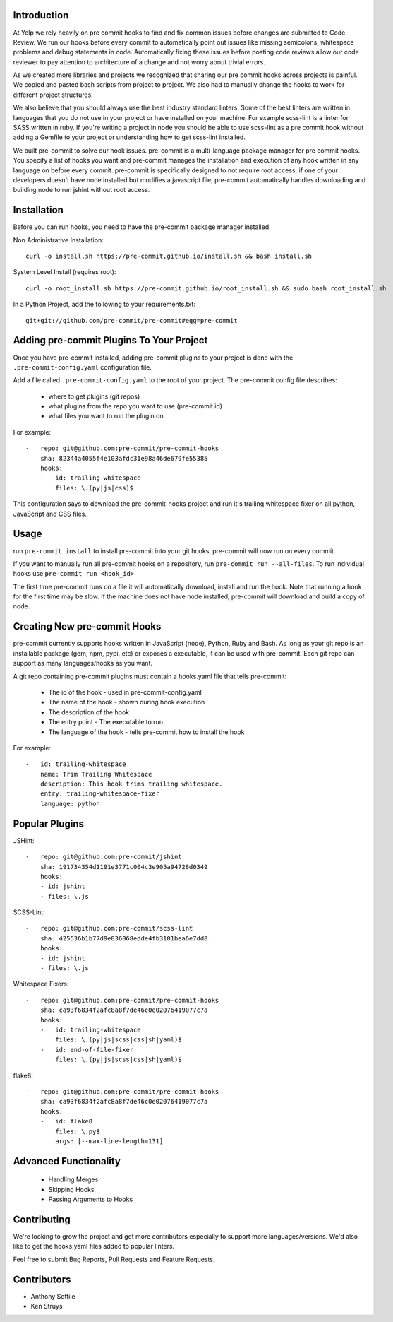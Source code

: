 Introduction
------------

At Yelp we rely heavily on pre commit hooks to find and fix common
issues before changes are submitted to Code Review. We run our hooks before
every commit to automatically point out issues like missing semicolons,
whitespace problems and debug statements in code. Automatically fixing these
issues before posting code reviews allow our code reviewer to pay attention to
architecture of a change and not worry about trivial errors.

As we created more libraries and projects we recognized that sharing our pre
commit hooks across projects is painful. We copied and pasted bash scripts from
project to project. We also had to manually change the hooks to work for
different project structures.

We also believe that you should always use the best industry standard linters.
Some of the best linters are written in languages that you do not use in your
project or have installed on your machine. For example scss-lint is a linter
for SASS written in ruby. If you're writing a project in node you should be able
to use scss-lint as a pre commit hook without adding a Gemfile to your project
or understanding how to get scss-lint installed.

We built pre-commit to solve our hook issues. pre-commit is a multi-language
package manager for pre commit hooks. You specify a list of hooks you want
and pre-commit manages the installation and execution of any hook written in any
language on before every commit. pre-commit is specifically designed to not
require root access; if one of your developers doesn't have node installed but
modifies a javascript file, pre-commit automatically handles downloading and
building node to run jshint without root access.

Installation
------------

Before you can run hooks, you need to have the pre-commit package manager
installed.

Non Administrative Installation::

    curl -o install.sh https://pre-commit.github.io/install.sh && bash install.sh

System Level Install (requires root)::

    curl -o root_install.sh https://pre-commit.github.io/root_install.sh && sudo bash root_install.sh

In a Python Project, add the following to your requirements.txt::

    git+git://github.com/pre-commit/pre-commit#egg=pre-commit


Adding pre-commit Plugins To Your Project
------------

Once you have pre-commit installed, adding pre-commit plugins to your project is
done with the ``.pre-commit-config.yaml`` configuration file.

Add a file called ``.pre-commit-config.yaml`` to the root of your project. The
pre-commit config file describes:
    - where to get plugins (git repos)
    - what plugins from the repo you want to use (pre-commit id)
    - what files you want to run the plugin on

For example::

    -   repo: git@github.com:pre-commit/pre-commit-hooks
        sha: 82344a4055f4e103afdc31e98a46de679fe55385
        hooks:
        -   id: trailing-whitespace
            files: \.(py|js|css)$

This configuration says to download the pre-commit-hooks project and run it's
trailing whitespace fixer on all python, JavaScript and CSS files.


Usage
------------

run ``pre-commit install`` to install pre-commit into your git hooks. pre-commit
will now run on every commit.

If you want to manually run all pre-commit hooks on a repository, run
``pre-commit run --all-files``. To run individual hooks use
``pre-commit run <hook_id>``

The first time pre-commit runs on a file it will automatically download, install
and run the hook. Note that running a hook for the first time may be slow. If
the machine does not have node installed, pre-commit will download and build a
copy of node.


Creating New pre-commit Hooks
------------

pre-commit currently supports hooks written in JavaScript (node), Python, Ruby
and Bash. As long as your git repo is an installable package (gem, npm, pypi,
etc) or exposes a executable, it can be used with pre-commit. Each git repo can
support as many languages/hooks as you want.

A git repo containing pre-commit plugins must contain a hooks.yaml file that
tells pre-commit:
    - The id of the hook - used in pre-commit-config.yaml
    - The name of the hook - shown during hook execution
    - The description of the hook
    - The entry point - The executable to run
    - The language of the hook - tells pre-commit how to install the hook

For example::

    -   id: trailing-whitespace
        name: Trim Trailing Whitespace
        description: This hook trims trailing whitespace.
        entry: trailing-whitespace-fixer
        language: python


Popular Plugins
------------

JSHint::

    -   repo: git@github.com:pre-commit/jshint
        sha: 191734354d1191e3771c004c3e905a94728d0349
        hooks:
        - id: jshint
        - files: \.js

SCSS-Lint::

    -   repo: git@github.com:pre-commit/scss-lint
        sha: 425536b1b77d9e836068edde4fb3101bea6e7dd8
        hooks:
        - id: jshint
        - files: \.js

Whitespace Fixers::

    -   repo: git@github.com:pre-commit/pre-commit-hooks
        sha: ca93f6834f2afc8a8f7de46c0e02076419077c7a
        hooks:
        -   id: trailing-whitespace
            files: \.(py|js|scss|css|sh|yaml)$
        -   id: end-of-file-fixer
            files: \.(py|js|scss|css|sh|yaml)$

flake8::

    -   repo: git@github.com:pre-commit/pre-commit-hooks
        sha: ca93f6834f2afc8a8f7de46c0e02076419077c7a
        hooks:
        -   id: flake8
            files: \.py$
            args: [--max-line-length=131]

Advanced Functionality
------------

    - Handling Merges
    - Skipping Hooks
    - Passing Arguments to Hooks


Contributing
------------

We're looking to grow the project and get more contributors especially
to support more languages/versions. We'd also like to get the hooks.yaml 
files added to popular linters.

Feel free to submit Bug Reports, Pull Requests and Feature Requests.


Contributors
------------

- Anthony Sottile
- Ken Struys
